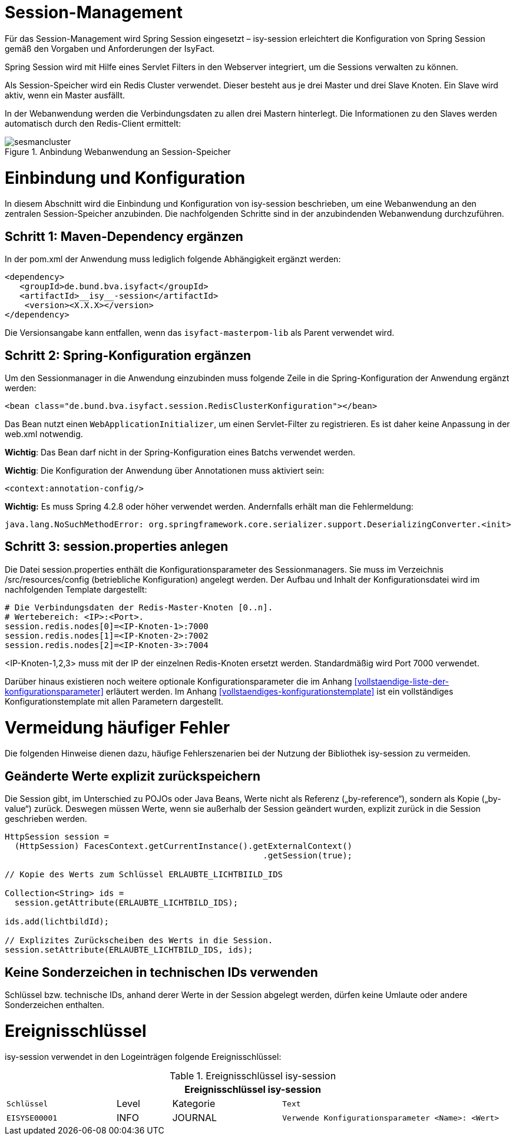 [[session-management]]
= Session-Management

Für das Session-Management wird Spring Session eingesetzt – isy-session erleichtert die 
Konfiguration von Spring Session gemäß den Vorgaben und Anforderungen der IsyFact.

Spring Session wird mit Hilfe eines Servlet Filters in den Webserver integriert, um die 
Sessions verwalten zu können.

Als Session-Speicher wird ein Redis Cluster verwendet.
Dieser besteht aus je drei Master und drei Slave Knoten.
Ein Slave wird aktiv, wenn ein Master ausfällt.

In der Webanwendung werden die Verbindungsdaten zu allen drei Mastern hinterlegt.
Die Informationen zu den Slaves werden automatisch durch den Redis-Client ermittelt:

:desc-image-sesmancluster: Anbindung Webanwendung an Session-Speicher
[id="image-sesmancluster",reftext="{figure-caption} {counter:figures}"]	 
.{desc-image-sesmancluster}
image::sesmancluster.png[align="center"]

[[einbindung-und-konfiguration]]
= Einbindung und Konfiguration

In diesem Abschnitt wird die Einbindung und Konfiguration von isy-session beschrieben, um eine 
Webanwendung an den zentralen Session-Speicher anzubinden.
Die nachfolgenden Schritte sind in der anzubindenden Webanwendung durchzuführen.

[[schritt-1-maven-dependency-ergaenzen]]
== Schritt 1: Maven-Dependency ergänzen

In der pom.xml der Anwendung muss lediglich folgende Abhängigkeit ergänzt werden:

[source,xml]
----
<dependency>
   <groupId>de.bund.bva.isyfact</groupId>
   <artifactId>__isy__-session</artifactId>
    <version><X.X.X></version>
</dependency>
----

Die Versionsangabe kann entfallen, wenn  das `isyfact-masterpom-lib` als Parent verwendet wird.

[[schritt-2-spring-konfiguration-ergänzen]]
== Schritt 2: Spring-Konfiguration ergänzen

Um den Sessionmanager in die Anwendung einzubinden muss folgende Zeile in die Spring-Konfiguration 
der Anwendung ergänzt werden:

[source,xml]
----
<bean class="de.bund.bva.isyfact.session.RedisClusterKonfiguration"></bean>
----

Das Bean nutzt einen `WebApplicationInitializer`, um einen Servlet-Filter zu registrieren.
Es ist daher keine Anpassung in der web.xml notwendig.

**Wichtig**: Das Bean darf nicht in der Spring-Konfiguration eines Batchs verwendet werden.

**Wichtig**: Die Konfiguration der Anwendung über Annotationen muss aktiviert sein:

[source,xml]
----
<context:annotation-config/>
----

*Wichtig:* Es muss Spring 4.2.8 oder höher verwendet werden.
Andernfalls erhält man die Fehlermeldung:

[source,xml]
----
java.lang.NoSuchMethodError: org.springframework.core.serializer.support.DeserializingConverter.<init>
----

[[schritt-3-session.properties-anlegen]]
== Schritt 3: session.properties anlegen

Die Datei session.properties enthält die Konfigurationsparameter des Sessionmanagers.
Sie muss im Verzeichnis /src/resources/config (betriebliche Konfiguration) angelegt werden.
Der Aufbau und Inhalt der Konfigurationsdatei wird im nachfolgenden Template dargestellt:

[source,xml]
----
# Die Verbindungsdaten der Redis-Master-Knoten [0..n].
# Wertebereich: <IP>:<Port>.
session.redis.nodes[0]=<IP-Knoten-1>:7000
session.redis.nodes[1]=<IP-Knoten-2>:7002
session.redis.nodes[2]=<IP-Knoten-3>:7004
----

<IP-Knoten-1,2,3> muss mit der IP der einzelnen Redis-Knoten ersetzt werden.
Standardmäßig wird Port 7000 verwendet.

Darüber hinaus existieren noch weitere optionale Konfigurationsparameter die im Anhang 
<<vollstaendige-liste-der-konfigurationsparameter>> erläutert werden.
Im Anhang <<vollstaendiges-konfigurationstemplate>> ist ein vollständiges Konfigurationstemplate 
mit allen Parametern dargestellt.

[[vermeidung-haeufiger-fehler]]
= Vermeidung häufiger Fehler

Die folgenden Hinweise dienen dazu, häufige Fehlerszenarien bei der Nutzung der Bibliothek isy-session zu vermeiden.

[[geaenderte-werte-explizit-zurückspeichern]]
== Geänderte Werte explizit zurückspeichern

Die Session gibt, im Unterschied zu POJOs oder Java Beans, Werte nicht als Referenz („by-reference“), 
sondern als Kopie („by-value“) zurück.
Deswegen müssen Werte, wenn sie außerhalb der Session geändert wurden, explizit zurück in die 
Session geschrieben werden.

[source,c]
----
HttpSession session = 
  (HttpSession) FacesContext.getCurrentInstance().getExternalContext()
                                                    .getSession(true);

// Kopie des Werts zum Schlüssel ERLAUBTE_LICHTBIILD_IDS

Collection<String> ids =
  session.getAttribute(ERLAUBTE_LICHTBILD_IDS);

ids.add(lichtbildId);

// Explizites Zurückscheiben des Werts in die Session.
session.setAttribute(ERLAUBTE_LICHTBILD_IDS, ids);
----

[[keine-sonderzeichen-in-technischen-ids-verwenden]]
== Keine Sonderzeichen in technischen IDs verwenden

Schlüssel bzw. technische IDs, anhand derer Werte in der Session abgelegt werden, 
dürfen keine Umlaute oder andere Sonderzeichen enthalten.

[[ereignisschluessel]]
= Ereignisschlüssel

isy-session verwendet in den Logeinträgen folgende Ereignisschlüssel:

:desc-table-ekeysess: Ereignisschlüssel isy-session
[id="table-ekeysess",reftext="{table-caption} {counter:tables}"]	
.{desc-table-ekeysess}
[cols="2m,1,2,4m",options="header"]
|====
4+|Ereignisschlüssel isy-session
|Schlüssel |Level |Kategorie |Text
|EISYSE00001 |INFO |JOURNAL |Verwende Konfigurationsparameter <Name>: <Wert>
|====



































